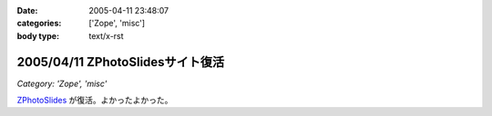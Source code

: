:date: 2005-04-11 23:48:07
:categories: ['Zope', 'misc']
:body type: text/x-rst

=================================
2005/04/11 ZPhotoSlidesサイト復活
=================================

*Category: 'Zope', 'misc'*

ZPhotoSlides_ が復活。よかったよかった。

.. _ZPhotoSlides: http://www.zphotoslides.org/



.. :extend type: text/plain
.. :extend:
